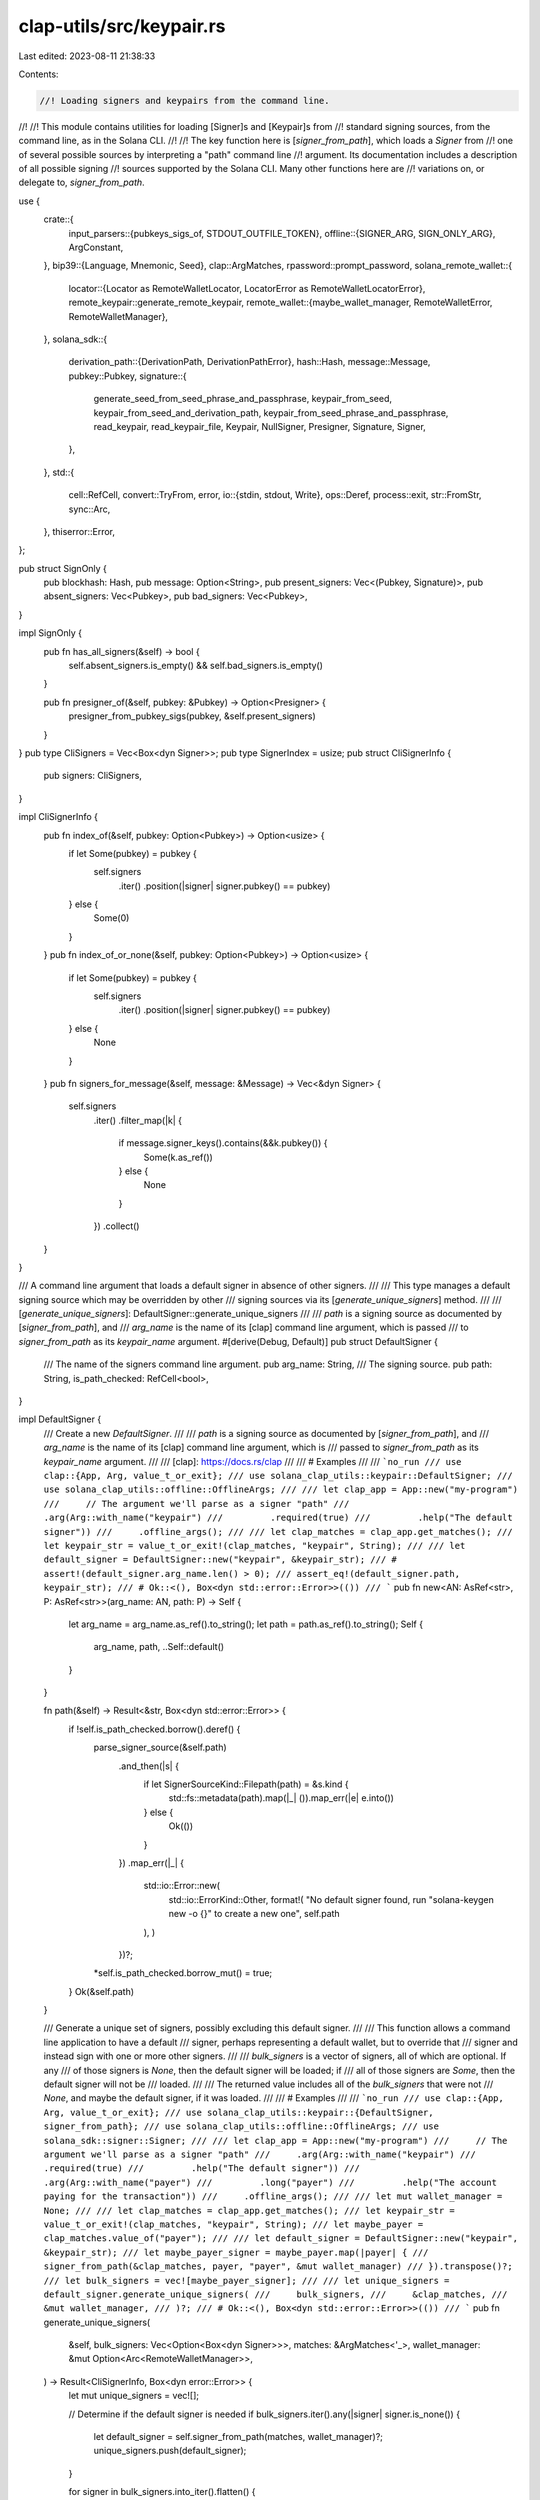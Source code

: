 clap-utils/src/keypair.rs
=========================

Last edited: 2023-08-11 21:38:33

Contents:

.. code-block:: rs

    //! Loading signers and keypairs from the command line.
//!
//! This module contains utilities for loading [Signer]s and [Keypair]s from
//! standard signing sources, from the command line, as in the Solana CLI.
//!
//! The key function here is [`signer_from_path`], which loads a `Signer` from
//! one of several possible sources by interpreting a "path" command line
//! argument. Its documentation includes a description of all possible signing
//! sources supported by the Solana CLI. Many other functions here are
//! variations on, or delegate to, `signer_from_path`.

use {
    crate::{
        input_parsers::{pubkeys_sigs_of, STDOUT_OUTFILE_TOKEN},
        offline::{SIGNER_ARG, SIGN_ONLY_ARG},
        ArgConstant,
    },
    bip39::{Language, Mnemonic, Seed},
    clap::ArgMatches,
    rpassword::prompt_password,
    solana_remote_wallet::{
        locator::{Locator as RemoteWalletLocator, LocatorError as RemoteWalletLocatorError},
        remote_keypair::generate_remote_keypair,
        remote_wallet::{maybe_wallet_manager, RemoteWalletError, RemoteWalletManager},
    },
    solana_sdk::{
        derivation_path::{DerivationPath, DerivationPathError},
        hash::Hash,
        message::Message,
        pubkey::Pubkey,
        signature::{
            generate_seed_from_seed_phrase_and_passphrase, keypair_from_seed,
            keypair_from_seed_and_derivation_path, keypair_from_seed_phrase_and_passphrase,
            read_keypair, read_keypair_file, Keypair, NullSigner, Presigner, Signature, Signer,
        },
    },
    std::{
        cell::RefCell,
        convert::TryFrom,
        error,
        io::{stdin, stdout, Write},
        ops::Deref,
        process::exit,
        str::FromStr,
        sync::Arc,
    },
    thiserror::Error,
};

pub struct SignOnly {
    pub blockhash: Hash,
    pub message: Option<String>,
    pub present_signers: Vec<(Pubkey, Signature)>,
    pub absent_signers: Vec<Pubkey>,
    pub bad_signers: Vec<Pubkey>,
}

impl SignOnly {
    pub fn has_all_signers(&self) -> bool {
        self.absent_signers.is_empty() && self.bad_signers.is_empty()
    }

    pub fn presigner_of(&self, pubkey: &Pubkey) -> Option<Presigner> {
        presigner_from_pubkey_sigs(pubkey, &self.present_signers)
    }
}
pub type CliSigners = Vec<Box<dyn Signer>>;
pub type SignerIndex = usize;
pub struct CliSignerInfo {
    pub signers: CliSigners,
}

impl CliSignerInfo {
    pub fn index_of(&self, pubkey: Option<Pubkey>) -> Option<usize> {
        if let Some(pubkey) = pubkey {
            self.signers
                .iter()
                .position(|signer| signer.pubkey() == pubkey)
        } else {
            Some(0)
        }
    }
    pub fn index_of_or_none(&self, pubkey: Option<Pubkey>) -> Option<usize> {
        if let Some(pubkey) = pubkey {
            self.signers
                .iter()
                .position(|signer| signer.pubkey() == pubkey)
        } else {
            None
        }
    }
    pub fn signers_for_message(&self, message: &Message) -> Vec<&dyn Signer> {
        self.signers
            .iter()
            .filter_map(|k| {
                if message.signer_keys().contains(&&k.pubkey()) {
                    Some(k.as_ref())
                } else {
                    None
                }
            })
            .collect()
    }
}

/// A command line argument that loads a default signer in absence of other signers.
///
/// This type manages a default signing source which may be overridden by other
/// signing sources via its [`generate_unique_signers`] method.
///
/// [`generate_unique_signers`]: DefaultSigner::generate_unique_signers
///
/// `path` is a signing source as documented by [`signer_from_path`], and
/// `arg_name` is the name of its [clap] command line argument, which is passed
/// to `signer_from_path` as its `keypair_name` argument.
#[derive(Debug, Default)]
pub struct DefaultSigner {
    /// The name of the signers command line argument.
    pub arg_name: String,
    /// The signing source.
    pub path: String,
    is_path_checked: RefCell<bool>,
}

impl DefaultSigner {
    /// Create a new `DefaultSigner`.
    ///
    /// `path` is a signing source as documented by [`signer_from_path`], and
    /// `arg_name` is the name of its [clap] command line argument, which is
    /// passed to `signer_from_path` as its `keypair_name` argument.
    ///
    /// [clap]: https://docs.rs/clap
    ///
    /// # Examples
    ///
    /// ```no_run
    /// use clap::{App, Arg, value_t_or_exit};
    /// use solana_clap_utils::keypair::DefaultSigner;
    /// use solana_clap_utils::offline::OfflineArgs;
    ///
    /// let clap_app = App::new("my-program")
    ///     // The argument we'll parse as a signer "path"
    ///     .arg(Arg::with_name("keypair")
    ///         .required(true)
    ///         .help("The default signer"))
    ///     .offline_args();
    ///
    /// let clap_matches = clap_app.get_matches();
    /// let keypair_str = value_t_or_exit!(clap_matches, "keypair", String);
    ///
    /// let default_signer = DefaultSigner::new("keypair", &keypair_str);
    /// # assert!(default_signer.arg_name.len() > 0);
    /// assert_eq!(default_signer.path, keypair_str);
    /// # Ok::<(), Box<dyn std::error::Error>>(())
    /// ```
    pub fn new<AN: AsRef<str>, P: AsRef<str>>(arg_name: AN, path: P) -> Self {
        let arg_name = arg_name.as_ref().to_string();
        let path = path.as_ref().to_string();
        Self {
            arg_name,
            path,
            ..Self::default()
        }
    }

    fn path(&self) -> Result<&str, Box<dyn std::error::Error>> {
        if !self.is_path_checked.borrow().deref() {
            parse_signer_source(&self.path)
                .and_then(|s| {
                    if let SignerSourceKind::Filepath(path) = &s.kind {
                        std::fs::metadata(path).map(|_| ()).map_err(|e| e.into())
                    } else {
                        Ok(())
                    }
                })
                .map_err(|_| {
                    std::io::Error::new(
                        std::io::ErrorKind::Other,
                        format!(
                        "No default signer found, run \"solana-keygen new -o {}\" to create a new one",
                        self.path
                    ),
                    )
                })?;
            *self.is_path_checked.borrow_mut() = true;
        }
        Ok(&self.path)
    }

    /// Generate a unique set of signers, possibly excluding this default signer.
    ///
    /// This function allows a command line application to have a default
    /// signer, perhaps representing a default wallet, but to override that
    /// signer and instead sign with one or more other signers.
    ///
    /// `bulk_signers` is a vector of signers, all of which are optional. If any
    /// of those signers is `None`, then the default signer will be loaded; if
    /// all of those signers are `Some`, then the default signer will not be
    /// loaded.
    ///
    /// The returned value includes all of the `bulk_signers` that were not
    /// `None`, and maybe the default signer, if it was loaded.
    ///
    /// # Examples
    ///
    /// ```no_run
    /// use clap::{App, Arg, value_t_or_exit};
    /// use solana_clap_utils::keypair::{DefaultSigner, signer_from_path};
    /// use solana_clap_utils::offline::OfflineArgs;
    /// use solana_sdk::signer::Signer;
    ///
    /// let clap_app = App::new("my-program")
    ///     // The argument we'll parse as a signer "path"
    ///     .arg(Arg::with_name("keypair")
    ///         .required(true)
    ///         .help("The default signer"))
    ///     .arg(Arg::with_name("payer")
    ///         .long("payer")
    ///         .help("The account paying for the transaction"))
    ///     .offline_args();
    ///
    /// let mut wallet_manager = None;
    ///
    /// let clap_matches = clap_app.get_matches();
    /// let keypair_str = value_t_or_exit!(clap_matches, "keypair", String);
    /// let maybe_payer = clap_matches.value_of("payer");
    ///
    /// let default_signer = DefaultSigner::new("keypair", &keypair_str);
    /// let maybe_payer_signer = maybe_payer.map(|payer| {
    ///     signer_from_path(&clap_matches, payer, "payer", &mut wallet_manager)
    /// }).transpose()?;
    /// let bulk_signers = vec![maybe_payer_signer];
    ///
    /// let unique_signers = default_signer.generate_unique_signers(
    ///     bulk_signers,
    ///     &clap_matches,
    ///     &mut wallet_manager,
    /// )?;
    /// # Ok::<(), Box<dyn std::error::Error>>(())
    /// ```
    pub fn generate_unique_signers(
        &self,
        bulk_signers: Vec<Option<Box<dyn Signer>>>,
        matches: &ArgMatches<'_>,
        wallet_manager: &mut Option<Arc<RemoteWalletManager>>,
    ) -> Result<CliSignerInfo, Box<dyn error::Error>> {
        let mut unique_signers = vec![];

        // Determine if the default signer is needed
        if bulk_signers.iter().any(|signer| signer.is_none()) {
            let default_signer = self.signer_from_path(matches, wallet_manager)?;
            unique_signers.push(default_signer);
        }

        for signer in bulk_signers.into_iter().flatten() {
            if !unique_signers.iter().any(|s| s == &signer) {
                unique_signers.push(signer);
            }
        }
        Ok(CliSignerInfo {
            signers: unique_signers,
        })
    }

    /// Loads the default [Signer] from one of several possible sources.
    ///
    /// The `path` is not strictly a file system path, but is interpreted as
    /// various types of _signing source_, depending on its format, one of which
    /// is a path to a keypair file. Some sources may require user interaction
    /// in the course of calling this function.
    ///
    /// This simply delegates to the [`signer_from_path`] free function, passing
    /// it the `DefaultSigner`s `path` and `arg_name` fields as the `path` and
    /// `keypair_name` arguments.
    ///
    /// See the [`signer_from_path`] free function for full documentation of how
    /// this function interprets its arguments.
    ///
    /// # Examples
    ///
    /// ```no_run
    /// use clap::{App, Arg, value_t_or_exit};
    /// use solana_clap_utils::keypair::DefaultSigner;
    /// use solana_clap_utils::offline::OfflineArgs;
    ///
    /// let clap_app = App::new("my-program")
    ///     // The argument we'll parse as a signer "path"
    ///     .arg(Arg::with_name("keypair")
    ///         .required(true)
    ///         .help("The default signer"))
    ///     .offline_args();
    ///
    /// let clap_matches = clap_app.get_matches();
    /// let keypair_str = value_t_or_exit!(clap_matches, "keypair", String);
    /// let default_signer = DefaultSigner::new("keypair", &keypair_str);
    /// let mut wallet_manager = None;
    ///
    /// let signer = default_signer.signer_from_path(
    ///     &clap_matches,
    ///     &mut wallet_manager,
    /// )?;
    /// # Ok::<(), Box<dyn std::error::Error>>(())
    /// ```
    pub fn signer_from_path(
        &self,
        matches: &ArgMatches,
        wallet_manager: &mut Option<Arc<RemoteWalletManager>>,
    ) -> Result<Box<dyn Signer>, Box<dyn std::error::Error>> {
        signer_from_path(matches, self.path()?, &self.arg_name, wallet_manager)
    }

    /// Loads the default [Signer] from one of several possible sources.
    ///
    /// The `path` is not strictly a file system path, but is interpreted as
    /// various types of _signing source_, depending on its format, one of which
    /// is a path to a keypair file. Some sources may require user interaction
    /// in the course of calling this function.
    ///
    /// This simply delegates to the [`signer_from_path_with_config`] free
    /// function, passing it the `DefaultSigner`s `path` and `arg_name` fields
    /// as the `path` and `keypair_name` arguments.
    ///
    /// See the [`signer_from_path`] free function for full documentation of how
    /// this function interprets its arguments.
    ///
    /// # Examples
    ///
    /// ```no_run
    /// use clap::{App, Arg, value_t_or_exit};
    /// use solana_clap_utils::keypair::{SignerFromPathConfig, DefaultSigner};
    /// use solana_clap_utils::offline::OfflineArgs;
    ///
    /// let clap_app = App::new("my-program")
    ///     // The argument we'll parse as a signer "path"
    ///     .arg(Arg::with_name("keypair")
    ///         .required(true)
    ///         .help("The default signer"))
    ///     .offline_args();
    ///
    /// let clap_matches = clap_app.get_matches();
    /// let keypair_str = value_t_or_exit!(clap_matches, "keypair", String);
    /// let default_signer = DefaultSigner::new("keypair", &keypair_str);
    /// let mut wallet_manager = None;
    ///
    /// // Allow pubkey signers without accompanying signatures
    /// let config = SignerFromPathConfig {
    ///     allow_null_signer: true,
    /// };
    ///
    /// let signer = default_signer.signer_from_path_with_config(
    ///     &clap_matches,
    ///     &mut wallet_manager,
    ///     &config,
    /// )?;
    /// # Ok::<(), Box<dyn std::error::Error>>(())
    /// ```
    pub fn signer_from_path_with_config(
        &self,
        matches: &ArgMatches,
        wallet_manager: &mut Option<Arc<RemoteWalletManager>>,
        config: &SignerFromPathConfig,
    ) -> Result<Box<dyn Signer>, Box<dyn std::error::Error>> {
        signer_from_path_with_config(
            matches,
            self.path()?,
            &self.arg_name,
            wallet_manager,
            config,
        )
    }
}

pub(crate) struct SignerSource {
    pub kind: SignerSourceKind,
    pub derivation_path: Option<DerivationPath>,
    pub legacy: bool,
}

impl SignerSource {
    fn new(kind: SignerSourceKind) -> Self {
        Self {
            kind,
            derivation_path: None,
            legacy: false,
        }
    }

    fn new_legacy(kind: SignerSourceKind) -> Self {
        Self {
            kind,
            derivation_path: None,
            legacy: true,
        }
    }
}

const SIGNER_SOURCE_PROMPT: &str = "prompt";
const SIGNER_SOURCE_FILEPATH: &str = "file";
const SIGNER_SOURCE_USB: &str = "usb";
const SIGNER_SOURCE_STDIN: &str = "stdin";
const SIGNER_SOURCE_PUBKEY: &str = "pubkey";

pub(crate) enum SignerSourceKind {
    Prompt,
    Filepath(String),
    Usb(RemoteWalletLocator),
    Stdin,
    Pubkey(Pubkey),
}

impl AsRef<str> for SignerSourceKind {
    fn as_ref(&self) -> &str {
        match self {
            Self::Prompt => SIGNER_SOURCE_PROMPT,
            Self::Filepath(_) => SIGNER_SOURCE_FILEPATH,
            Self::Usb(_) => SIGNER_SOURCE_USB,
            Self::Stdin => SIGNER_SOURCE_STDIN,
            Self::Pubkey(_) => SIGNER_SOURCE_PUBKEY,
        }
    }
}

impl std::fmt::Debug for SignerSourceKind {
    fn fmt(&self, f: &mut std::fmt::Formatter) -> std::fmt::Result {
        let s: &str = self.as_ref();
        write!(f, "{s}")
    }
}

#[derive(Debug, Error)]
pub(crate) enum SignerSourceError {
    #[error("unrecognized signer source")]
    UnrecognizedSource,
    #[error(transparent)]
    RemoteWalletLocatorError(#[from] RemoteWalletLocatorError),
    #[error(transparent)]
    DerivationPathError(#[from] DerivationPathError),
    #[error(transparent)]
    IoError(#[from] std::io::Error),
}

pub(crate) fn parse_signer_source<S: AsRef<str>>(
    source: S,
) -> Result<SignerSource, SignerSourceError> {
    let source = source.as_ref();
    let source = {
        #[cfg(target_family = "windows")]
        {
            // trim matched single-quotes since cmd.exe won't
            let mut source = source;
            while let Some(trimmed) = source.strip_prefix('\'') {
                source = if let Some(trimmed) = trimmed.strip_suffix('\'') {
                    trimmed
                } else {
                    break;
                }
            }
            source.replace('\\', "/")
        }
        #[cfg(not(target_family = "windows"))]
        {
            source.to_string()
        }
    };
    match uriparse::URIReference::try_from(source.as_str()) {
        Err(_) => Err(SignerSourceError::UnrecognizedSource),
        Ok(uri) => {
            if let Some(scheme) = uri.scheme() {
                let scheme = scheme.as_str().to_ascii_lowercase();
                match scheme.as_str() {
                    SIGNER_SOURCE_PROMPT => Ok(SignerSource {
                        kind: SignerSourceKind::Prompt,
                        derivation_path: DerivationPath::from_uri_any_query(&uri)?,
                        legacy: false,
                    }),
                    SIGNER_SOURCE_FILEPATH => Ok(SignerSource::new(SignerSourceKind::Filepath(
                        uri.path().to_string(),
                    ))),
                    SIGNER_SOURCE_USB => Ok(SignerSource {
                        kind: SignerSourceKind::Usb(RemoteWalletLocator::new_from_uri(&uri)?),
                        derivation_path: DerivationPath::from_uri_key_query(&uri)?,
                        legacy: false,
                    }),
                    SIGNER_SOURCE_STDIN => Ok(SignerSource::new(SignerSourceKind::Stdin)),
                    _ => {
                        #[cfg(target_family = "windows")]
                        // On Windows, an absolute path's drive letter will be parsed as the URI
                        // scheme. Assume a filepath source in case of a single character shceme.
                        if scheme.len() == 1 {
                            return Ok(SignerSource::new(SignerSourceKind::Filepath(source)));
                        }
                        Err(SignerSourceError::UnrecognizedSource)
                    }
                }
            } else {
                match source.as_str() {
                    STDOUT_OUTFILE_TOKEN => Ok(SignerSource::new(SignerSourceKind::Stdin)),
                    ASK_KEYWORD => Ok(SignerSource::new_legacy(SignerSourceKind::Prompt)),
                    _ => match Pubkey::from_str(source.as_str()) {
                        Ok(pubkey) => Ok(SignerSource::new(SignerSourceKind::Pubkey(pubkey))),
                        Err(_) => std::fs::metadata(source.as_str())
                            .map(|_| SignerSource::new(SignerSourceKind::Filepath(source)))
                            .map_err(|err| err.into()),
                    },
                }
            }
        }
    }
}

pub fn presigner_from_pubkey_sigs(
    pubkey: &Pubkey,
    signers: &[(Pubkey, Signature)],
) -> Option<Presigner> {
    signers.iter().find_map(|(signer, sig)| {
        if *signer == *pubkey {
            Some(Presigner::new(signer, sig))
        } else {
            None
        }
    })
}

#[derive(Debug, Default)]
pub struct SignerFromPathConfig {
    pub allow_null_signer: bool,
}

/// Loads a [Signer] from one of several possible sources.
///
/// The `path` is not strictly a file system path, but is interpreted as various
/// types of _signing source_, depending on its format, one of which is a path
/// to a keypair file. Some sources may require user interaction in the course
/// of calling this function.
///
/// The result of this function is a boxed object of the [Signer] trait. To load
/// a concrete [Keypair], use the [keypair_from_path] function, though note that
/// it does not support all signer sources.
///
/// The `matches` argument is the same set of parsed [clap] matches from which
/// `path` was parsed. It is used to parse various additional command line
/// arguments, depending on which signing source is requested, as described
/// below in "Signing sources".
///
/// [clap]: https//docs.rs/clap
///
/// The `keypair_name` argument is the "name" of the signer, and is typically
/// the name of the clap argument from which the `path` argument was parsed,
/// like "keypair", "from", or "fee-payer". It is used solely for interactively
/// prompting the user, either when entering seed phrases or selecting from
/// multiple hardware wallets.
///
/// The `wallet_manager` is used for establishing connections to a hardware
/// device such as Ledger. If `wallet_manager` is a reference to `None`, and a
/// hardware signer is requested, then this function will attempt to create a
/// wallet manager, assigning it to the mutable `wallet_manager` reference. This
/// argument is typically a reference to `None`.
///
/// # Signing sources
///
/// The `path` argument can simply be a path to a keypair file, but it may also
/// be interpreted in several other ways, in the following order.
///
/// Firstly, the `path` argument may be interpreted as a [URI], with the URI
/// scheme indicating where to load the signer from. If it parses as a URI, then
/// the following schemes are supported:
///
/// - `file:` &mdash; Read the keypair from a JSON keypair file. The path portion
///    of the URI is the file path.
///
/// - `stdin:` &mdash; Read the keypair from stdin, in the JSON format used by
///   the keypair file.
///
///   Non-scheme parts of the URI are ignored.
///
/// - `prompt:` &mdash; The user will be prompted at the command line
///   for their seed phrase and passphrase.
///
///   In this URI the [query string][qs] may contain zero or one of the
///   following key/value pairs that determine the [BIP44 derivation path][dp]
///   of the private key from the seed:
///
///   - `key` &mdash; In this case the value is either one or two numerical
///     indexes separated by a slash, which represent the "account", and
///     "change" components of the BIP44 derivation path. Example: `key=0/0`.
///
///   - `full-path` &mdash; In this case the value is a full derivation path,
///     and the user is responsible for ensuring it is correct. Example:
///     `full-path=m/44/501/0/0/0`.
///
///   If neither is provided, then the default derivation path is used.
///
///   Note that when specifying derivation paths, this routine will convert all
///   indexes into ["hardened"] indexes, even if written as "normal" indexes.
///
///   Other components of the URI besides the scheme and query string are ignored.
///
///   If the "skip_seed_phrase_validation" argument, as defined in
///   [SKIP_SEED_PHRASE_VALIDATION_ARG] is found in `matches`, then the keypair
///   seed will be generated directly from the seed phrase, without parsing or
///   validating it as a BIP39 seed phrase. This allows the use of non-BIP39 seed
///   phrases.
///
/// - `usb:` &mdash; Use a USB hardware device as the signer. In this case, the
///   URI host indicates the device type, and is required. The only currently valid host
///   value is "ledger".
///
///   Optionally, the first segment of the URI path indicates the base-58
///   encoded pubkey of the wallet, and the "account" and "change" indices of
///   the derivation path can be specified with the `key=` query parameter, as
///   with the `prompt:` URI.
///
///   Examples:
///
///   - `usb://ledger`
///   - `usb://ledger?key=0/0`
///   - `usb://ledger/9rPVSygg3brqghvdZ6wsL2i5YNQTGhXGdJzF65YxaCQd`
///   - `usb://ledger/9rPVSygg3brqghvdZ6wsL2i5YNQTGhXGdJzF65YxaCQd?key=0/0`
///
/// Next the `path` argument may be one of the following strings:
///
/// - `-` &mdash; Read the keypair from stdin. This is the same as the `stdin:`
///   URI scheme.
///
/// - `ASK` &mdash; The user will be prompted at the command line for their seed
///   phrase and passphrase. _This uses a legacy key derivation method and should
///   usually be avoided in favor of `prompt:`._
///
/// Next, if the `path` argument parses as a base-58 public key, then the signer
/// is created without a private key, but with presigned signatures, each parsed
/// from the additional command line arguments, provided by the `matches`
/// argument.
///
/// In this case, the remaining command line arguments are searched for clap
/// arguments named "signer", as defined by [SIGNER_ARG], and each is parsed as
/// a key-value pair of the form "pubkey=signature", where `pubkey` is the same
/// base-58 public key, and `signature` is a serialized signature produced by
/// the corresponding keypair. One of the "signer" signatures must be for the
/// pubkey specified in `path` or this function will return an error; unless the
/// "sign_only" clap argument, as defined by [SIGN_ONLY_ARG], is present in
/// `matches`, in which case the signer will be created with no associated
/// signatures.
///
/// Finally, if `path`, interpreted as a file path, represents a file on disk,
/// then the signer is created by reading that file as a JSON-serialized
/// keypair. This is the same as the `file:` URI scheme.
///
/// [qs]: https://en.wikipedia.org/wiki/Query_string
/// [dp]: https://github.com/bitcoin/bips/blob/master/bip-0044.mediawiki
/// [URI]: https://en.wikipedia.org/wiki/Uniform_Resource_Identifier
/// ["hardened"]: https://wiki.trezor.io/Hardened_and_non-hardened_derivation
///
/// # Examples
///
/// This shows a reasonable way to set up clap to parse all possible signer
/// sources. Note the use of the [`OfflineArgs::offline_args`] method to add
/// correct clap definitions of the `--signer` and `--sign-only` arguments, as
/// required by the base-58 pubkey offline signing method.
///
/// [`OfflineArgs::offline_args`]: crate::offline::OfflineArgs::offline_args
///
/// ```no_run
/// use clap::{App, Arg, value_t_or_exit};
/// use solana_clap_utils::keypair::signer_from_path;
/// use solana_clap_utils::offline::OfflineArgs;
///
/// let clap_app = App::new("my-program")
///     // The argument we'll parse as a signer "path"
///     .arg(Arg::with_name("keypair")
///         .required(true)
///         .help("The default signer"))
///     .offline_args();
///
/// let clap_matches = clap_app.get_matches();
/// let keypair_str = value_t_or_exit!(clap_matches, "keypair", String);
/// let mut wallet_manager = None;
/// let signer = signer_from_path(
///     &clap_matches,
///     &keypair_str,
///     "keypair",
///     &mut wallet_manager,
/// )?;
/// # Ok::<(), Box<dyn std::error::Error>>(())
/// ```
pub fn signer_from_path(
    matches: &ArgMatches,
    path: &str,
    keypair_name: &str,
    wallet_manager: &mut Option<Arc<RemoteWalletManager>>,
) -> Result<Box<dyn Signer>, Box<dyn error::Error>> {
    let config = SignerFromPathConfig::default();
    signer_from_path_with_config(matches, path, keypair_name, wallet_manager, &config)
}

/// Loads a [Signer] from one of several possible sources.
///
/// The `path` is not strictly a file system path, but is interpreted as various
/// types of _signing source_, depending on its format, one of which is a path
/// to a keypair file. Some sources may require user interaction in the course
/// of calling this function.
///
/// This is the same as [`signer_from_path`] except that it additionaolly
/// accepts a [`SignerFromPathConfig`] argument.
///
/// If the `allow_null_signer` field of `config` is `true`, then pubkey signers
/// are allowed to have zero associated signatures via additional "signer"
/// command line arguments. It the same effect as if the "sign_only" clap
/// argument is present.
///
/// See [`signer_from_path`] for full documentation of how this function
/// interprets its arguments.
///
/// # Examples
///
/// This shows a reasonable way to set up clap to parse all possible signer
/// sources. Note the use of the [`OfflineArgs::offline_args`] method to add
/// correct clap definitions of the `--signer` and `--sign-only` arguments, as
/// required by the base-58 pubkey offline signing method.
///
/// [`OfflineArgs::offline_args`]: crate::offline::OfflineArgs::offline_args
///
/// ```no_run
/// use clap::{App, Arg, value_t_or_exit};
/// use solana_clap_utils::keypair::{signer_from_path_with_config, SignerFromPathConfig};
/// use solana_clap_utils::offline::OfflineArgs;
///
/// let clap_app = App::new("my-program")
///     // The argument we'll parse as a signer "path"
///     .arg(Arg::with_name("keypair")
///         .required(true)
///         .help("The default signer"))
///     .offline_args();
///
/// let clap_matches = clap_app.get_matches();
/// let keypair_str = value_t_or_exit!(clap_matches, "keypair", String);
/// let mut wallet_manager = None;
///
/// // Allow pubkey signers without accompanying signatures
/// let config = SignerFromPathConfig {
///     allow_null_signer: true,
/// };
///
/// let signer = signer_from_path_with_config(
///     &clap_matches,
///     &keypair_str,
///     "keypair",
///     &mut wallet_manager,
///     &config,
/// )?;
/// # Ok::<(), Box<dyn std::error::Error>>(())
/// ```
pub fn signer_from_path_with_config(
    matches: &ArgMatches,
    path: &str,
    keypair_name: &str,
    wallet_manager: &mut Option<Arc<RemoteWalletManager>>,
    config: &SignerFromPathConfig,
) -> Result<Box<dyn Signer>, Box<dyn error::Error>> {
    let SignerSource {
        kind,
        derivation_path,
        legacy,
    } = parse_signer_source(path)?;
    match kind {
        SignerSourceKind::Prompt => {
            let skip_validation = matches.is_present(SKIP_SEED_PHRASE_VALIDATION_ARG.name);
            Ok(Box::new(keypair_from_seed_phrase(
                keypair_name,
                skip_validation,
                false,
                derivation_path,
                legacy,
            )?))
        }
        SignerSourceKind::Filepath(path) => match read_keypair_file(&path) {
            Err(e) => Err(std::io::Error::new(
                std::io::ErrorKind::Other,
                format!("could not read keypair file \"{path}\". Run \"solana-keygen new\" to create a keypair file: {e}"),
            )
            .into()),
            Ok(file) => Ok(Box::new(file)),
        },
        SignerSourceKind::Stdin => {
            let mut stdin = std::io::stdin();
            Ok(Box::new(read_keypair(&mut stdin)?))
        }
        SignerSourceKind::Usb(locator) => {
            if wallet_manager.is_none() {
                *wallet_manager = maybe_wallet_manager()?;
            }
            if let Some(wallet_manager) = wallet_manager {
                Ok(Box::new(generate_remote_keypair(
                    locator,
                    derivation_path.unwrap_or_default(),
                    wallet_manager,
                    matches.is_present("confirm_key"),
                    keypair_name,
                )?))
            } else {
                Err(RemoteWalletError::NoDeviceFound.into())
            }
        }
        SignerSourceKind::Pubkey(pubkey) => {
            let presigner = pubkeys_sigs_of(matches, SIGNER_ARG.name)
                .as_ref()
                .and_then(|presigners| presigner_from_pubkey_sigs(&pubkey, presigners));
            if let Some(presigner) = presigner {
                Ok(Box::new(presigner))
            } else if config.allow_null_signer || matches.is_present(SIGN_ONLY_ARG.name) {
                Ok(Box::new(NullSigner::new(&pubkey)))
            } else {
                Err(std::io::Error::new(
                    std::io::ErrorKind::Other,
                    format!("missing signature for supplied pubkey: {pubkey}"),
                )
                .into())
            }
        }
    }
}

/// Loads the pubkey of a [Signer] from one of several possible sources.
///
/// The `path` is not strictly a file system path, but is interpreted as various
/// types of _signing source_, depending on its format, one of which is a path
/// to a keypair file. Some sources may require user interaction in the course
/// of calling this function.
///
/// The only difference between this function and [`signer_from_path`] is in the
/// case of a "pubkey" path: this function does not require that accompanying
/// command line arguments contain an offline signature.
///
/// See [`signer_from_path`] for full documentation of how this function
/// interprets its arguments.
///
/// # Examples
///
/// ```no_run
/// use clap::{App, Arg, value_t_or_exit};
/// use solana_clap_utils::keypair::pubkey_from_path;
///
/// let clap_app = App::new("my-program")
///     // The argument we'll parse as a signer "path"
///     .arg(Arg::with_name("keypair")
///         .required(true)
///         .help("The default signer"));
///
/// let clap_matches = clap_app.get_matches();
/// let keypair_str = value_t_or_exit!(clap_matches, "keypair", String);
/// let mut wallet_manager = None;
/// let pubkey = pubkey_from_path(
///     &clap_matches,
///     &keypair_str,
///     "keypair",
///     &mut wallet_manager,
/// )?;
/// # Ok::<(), Box<dyn std::error::Error>>(())
/// ```
pub fn pubkey_from_path(
    matches: &ArgMatches,
    path: &str,
    keypair_name: &str,
    wallet_manager: &mut Option<Arc<RemoteWalletManager>>,
) -> Result<Pubkey, Box<dyn error::Error>> {
    let SignerSource { kind, .. } = parse_signer_source(path)?;
    match kind {
        SignerSourceKind::Pubkey(pubkey) => Ok(pubkey),
        _ => Ok(signer_from_path(matches, path, keypair_name, wallet_manager)?.pubkey()),
    }
}

pub fn resolve_signer_from_path(
    matches: &ArgMatches,
    path: &str,
    keypair_name: &str,
    wallet_manager: &mut Option<Arc<RemoteWalletManager>>,
) -> Result<Option<String>, Box<dyn error::Error>> {
    let SignerSource {
        kind,
        derivation_path,
        legacy,
    } = parse_signer_source(path)?;
    match kind {
        SignerSourceKind::Prompt => {
            let skip_validation = matches.is_present(SKIP_SEED_PHRASE_VALIDATION_ARG.name);
            // This method validates the seed phrase, but returns `None` because there is no path
            // on disk or to a device
            keypair_from_seed_phrase(
                keypair_name,
                skip_validation,
                false,
                derivation_path,
                legacy,
            )
            .map(|_| None)
        }
        SignerSourceKind::Filepath(path) => match read_keypair_file(&path) {
            Err(e) => Err(std::io::Error::new(
                std::io::ErrorKind::Other,
                format!(
                    "could not read keypair file \"{path}\". \
                    Run \"solana-keygen new\" to create a keypair file: {e}"
                ),
            )
            .into()),
            Ok(_) => Ok(Some(path.to_string())),
        },
        SignerSourceKind::Stdin => {
            let mut stdin = std::io::stdin();
            // This method validates the keypair from stdin, but returns `None` because there is no
            // path on disk or to a device
            read_keypair(&mut stdin).map(|_| None)
        }
        SignerSourceKind::Usb(locator) => {
            if wallet_manager.is_none() {
                *wallet_manager = maybe_wallet_manager()?;
            }
            if let Some(wallet_manager) = wallet_manager {
                let path = generate_remote_keypair(
                    locator,
                    derivation_path.unwrap_or_default(),
                    wallet_manager,
                    matches.is_present("confirm_key"),
                    keypair_name,
                )
                .map(|keypair| keypair.path)?;
                Ok(Some(path))
            } else {
                Err(RemoteWalletError::NoDeviceFound.into())
            }
        }
        _ => Ok(Some(path.to_string())),
    }
}

// Keyword used to indicate that the user should be prompted for a keypair seed phrase
pub const ASK_KEYWORD: &str = "ASK";

pub const SKIP_SEED_PHRASE_VALIDATION_ARG: ArgConstant<'static> = ArgConstant {
    long: "skip-seed-phrase-validation",
    name: "skip_seed_phrase_validation",
    help: "Skip validation of seed phrases. Use this if your phrase does not use the BIP39 official English word list",
};

/// Prompts user for a passphrase and then asks for confirmirmation to check for mistakes
pub fn prompt_passphrase(prompt: &str) -> Result<String, Box<dyn error::Error>> {
    let passphrase = prompt_password(prompt)?;
    if !passphrase.is_empty() {
        let confirmed = rpassword::prompt_password("Enter same passphrase again: ")?;
        if confirmed != passphrase {
            return Err("Passphrases did not match".into());
        }
    }
    Ok(passphrase)
}

/// Loads a [Keypair] from one of several possible sources.
///
/// The `path` is not strictly a file system path, but is interpreted as various
/// types of _signing source_, depending on its format, one of which is a path
/// to a keypair file. Some sources may require user interaction in the course
/// of calling this function.
///
/// This is the same as [`signer_from_path`] except that it only supports
/// signing sources that can result in a [Keypair]: prompt for seed phrase,
/// keypair file, and stdin.
///
/// If `confirm_pubkey` is `true` then after deriving the pubkey, the user will
/// be prompted to confirm that the pubkey is as expected.
///
/// See [`signer_from_path`] for full documentation of how this function
/// interprets its arguments.
///
/// # Examples
///
/// ```no_run
/// use clap::{App, Arg, value_t_or_exit};
/// use solana_clap_utils::keypair::keypair_from_path;
///
/// let clap_app = App::new("my-program")
///     // The argument we'll parse as a signer "path"
///     .arg(Arg::with_name("keypair")
///         .required(true)
///         .help("The default signer"));
///
/// let clap_matches = clap_app.get_matches();
/// let keypair_str = value_t_or_exit!(clap_matches, "keypair", String);
///
/// let signer = keypair_from_path(
///     &clap_matches,
///     &keypair_str,
///     "keypair",
///     false,
/// )?;
/// # Ok::<(), Box<dyn std::error::Error>>(())
/// ```
pub fn keypair_from_path(
    matches: &ArgMatches,
    path: &str,
    keypair_name: &str,
    confirm_pubkey: bool,
) -> Result<Keypair, Box<dyn error::Error>> {
    let SignerSource {
        kind,
        derivation_path,
        legacy,
    } = parse_signer_source(path)?;
    match kind {
        SignerSourceKind::Prompt => {
            let skip_validation = matches.is_present(SKIP_SEED_PHRASE_VALIDATION_ARG.name);
            Ok(keypair_from_seed_phrase(
                keypair_name,
                skip_validation,
                confirm_pubkey,
                derivation_path,
                legacy,
            )?)
        }
        SignerSourceKind::Filepath(path) => match read_keypair_file(&path) {
            Err(e) => Err(std::io::Error::new(
                std::io::ErrorKind::Other,
                format!(
                    "could not read keypair file \"{path}\". \
                    Run \"solana-keygen new\" to create a keypair file: {e}"
                ),
            )
            .into()),
            Ok(file) => Ok(file),
        },
        SignerSourceKind::Stdin => {
            let mut stdin = std::io::stdin();
            Ok(read_keypair(&mut stdin)?)
        }
        _ => Err(std::io::Error::new(
            std::io::ErrorKind::Other,
            format!("signer of type `{kind:?}` does not support Keypair output"),
        )
        .into()),
    }
}

/// Reads user input from stdin to retrieve a seed phrase and passphrase for keypair derivation.
///
/// Optionally skips validation of seed phrase. Optionally confirms recovered
/// public key.
pub fn keypair_from_seed_phrase(
    keypair_name: &str,
    skip_validation: bool,
    confirm_pubkey: bool,
    derivation_path: Option<DerivationPath>,
    legacy: bool,
) -> Result<Keypair, Box<dyn error::Error>> {
    let seed_phrase = prompt_password(format!("[{keypair_name}] seed phrase: "))?;
    let seed_phrase = seed_phrase.trim();
    let passphrase_prompt = format!(
        "[{keypair_name}] If this seed phrase has an associated passphrase, enter it now. Otherwise, press ENTER to continue: ",
    );

    let keypair = if skip_validation {
        let passphrase = prompt_passphrase(&passphrase_prompt)?;
        if legacy {
            keypair_from_seed_phrase_and_passphrase(seed_phrase, &passphrase)?
        } else {
            let seed = generate_seed_from_seed_phrase_and_passphrase(seed_phrase, &passphrase);
            keypair_from_seed_and_derivation_path(&seed, derivation_path)?
        }
    } else {
        let sanitized = sanitize_seed_phrase(seed_phrase);
        let parse_language_fn = || {
            for language in &[
                Language::English,
                Language::ChineseSimplified,
                Language::ChineseTraditional,
                Language::Japanese,
                Language::Spanish,
                Language::Korean,
                Language::French,
                Language::Italian,
            ] {
                if let Ok(mnemonic) = Mnemonic::from_phrase(&sanitized, *language) {
                    return Ok(mnemonic);
                }
            }
            Err("Can't get mnemonic from seed phrases")
        };
        let mnemonic = parse_language_fn()?;
        let passphrase = prompt_passphrase(&passphrase_prompt)?;
        let seed = Seed::new(&mnemonic, &passphrase);
        if legacy {
            keypair_from_seed(seed.as_bytes())?
        } else {
            keypair_from_seed_and_derivation_path(seed.as_bytes(), derivation_path)?
        }
    };

    if confirm_pubkey {
        let pubkey = keypair.pubkey();
        print!("Recovered pubkey `{pubkey:?}`. Continue? (y/n): ");
        let _ignored = stdout().flush();
        let mut input = String::new();
        stdin().read_line(&mut input).expect("Unexpected input");
        if input.to_lowercase().trim() != "y" {
            println!("Exiting");
            exit(1);
        }
    }

    Ok(keypair)
}

fn sanitize_seed_phrase(seed_phrase: &str) -> String {
    seed_phrase
        .split_whitespace()
        .collect::<Vec<&str>>()
        .join(" ")
}

#[cfg(test)]
mod tests {
    use {
        super::*,
        crate::offline::OfflineArgs,
        clap::{value_t_or_exit, App, Arg},
        solana_remote_wallet::{locator::Manufacturer, remote_wallet::initialize_wallet_manager},
        solana_sdk::{signer::keypair::write_keypair_file, system_instruction},
        tempfile::{NamedTempFile, TempDir},
    };

    #[test]
    fn test_sanitize_seed_phrase() {
        let seed_phrase = " Mary   had\ta\u{2009}little  \n\t lamb";
        assert_eq!(
            "Mary had a little lamb".to_owned(),
            sanitize_seed_phrase(seed_phrase)
        );
    }

    #[test]
    fn test_signer_info_signers_for_message() {
        let source = Keypair::new();
        let fee_payer = Keypair::new();
        let nonsigner1 = Keypair::new();
        let nonsigner2 = Keypair::new();
        let recipient = Pubkey::new_unique();
        let message = Message::new(
            &[system_instruction::transfer(
                &source.pubkey(),
                &recipient,
                42,
            )],
            Some(&fee_payer.pubkey()),
        );
        let signers = vec![
            Box::new(fee_payer) as Box<dyn Signer>,
            Box::new(source) as Box<dyn Signer>,
            Box::new(nonsigner1) as Box<dyn Signer>,
            Box::new(nonsigner2) as Box<dyn Signer>,
        ];
        let signer_info = CliSignerInfo { signers };
        let msg_signers = signer_info.signers_for_message(&message);
        let signer_pubkeys = msg_signers.iter().map(|s| s.pubkey()).collect::<Vec<_>>();
        let expect = vec![
            signer_info.signers[0].pubkey(),
            signer_info.signers[1].pubkey(),
        ];
        assert_eq!(signer_pubkeys, expect);
    }

    #[test]
    fn test_parse_signer_source() {
        assert!(matches!(
            parse_signer_source(STDOUT_OUTFILE_TOKEN).unwrap(),
            SignerSource {
                kind: SignerSourceKind::Stdin,
                derivation_path: None,
                legacy: false,
            }
        ));
        let stdin = "stdin:".to_string();
        assert!(matches!(
            parse_signer_source(stdin).unwrap(),
            SignerSource {
                kind: SignerSourceKind::Stdin,
                derivation_path: None,
                legacy: false,
            }
        ));
        assert!(matches!(
            parse_signer_source(ASK_KEYWORD).unwrap(),
            SignerSource {
                kind: SignerSourceKind::Prompt,
                derivation_path: None,
                legacy: true,
            }
        ));
        let pubkey = Pubkey::new_unique();
        assert!(
            matches!(parse_signer_source(pubkey.to_string()).unwrap(), SignerSource {
                kind: SignerSourceKind::Pubkey(p),
                derivation_path: None,
                legacy: false,
            }
            if p == pubkey)
        );

        // Set up absolute and relative path strs
        let file0 = NamedTempFile::new().unwrap();
        let path = file0.path();
        assert!(path.is_absolute());
        let absolute_path_str = path.to_str().unwrap();

        let file1 = NamedTempFile::new_in(std::env::current_dir().unwrap()).unwrap();
        let path = file1.path().file_name().unwrap().to_str().unwrap();
        let path = std::path::Path::new(path);
        assert!(path.is_relative());
        let relative_path_str = path.to_str().unwrap();

        assert!(
            matches!(parse_signer_source(absolute_path_str).unwrap(), SignerSource {
                kind: SignerSourceKind::Filepath(p),
                derivation_path: None,
                legacy: false,
            } if p == absolute_path_str)
        );
        assert!(
            matches!(parse_signer_source(relative_path_str).unwrap(), SignerSource {
                kind: SignerSourceKind::Filepath(p),
                derivation_path: None,
                legacy: false,
            } if p == relative_path_str)
        );

        let usb = "usb://ledger".to_string();
        let expected_locator = RemoteWalletLocator {
            manufacturer: Manufacturer::Ledger,
            pubkey: None,
        };
        assert!(matches!(parse_signer_source(usb).unwrap(), SignerSource {
                kind: SignerSourceKind::Usb(u),
                derivation_path: None,
                legacy: false,
            } if u == expected_locator));
        let usb = "usb://ledger?key=0/0".to_string();
        let expected_locator = RemoteWalletLocator {
            manufacturer: Manufacturer::Ledger,
            pubkey: None,
        };
        let expected_derivation_path = Some(DerivationPath::new_bip44(Some(0), Some(0)));
        assert!(matches!(parse_signer_source(usb).unwrap(), SignerSource {
                kind: SignerSourceKind::Usb(u),
                derivation_path: d,
                legacy: false,
            } if u == expected_locator && d == expected_derivation_path));
        // Catchall into SignerSource::Filepath fails
        let junk = "sometextthatisnotapubkeyorfile".to_string();
        assert!(Pubkey::from_str(&junk).is_err());
        assert!(matches!(
            parse_signer_source(&junk),
            Err(SignerSourceError::IoError(_))
        ));

        let prompt = "prompt:".to_string();
        assert!(matches!(
            parse_signer_source(prompt).unwrap(),
            SignerSource {
                kind: SignerSourceKind::Prompt,
                derivation_path: None,
                legacy: false,
            }
        ));
        assert!(
            matches!(parse_signer_source(format!("file:{absolute_path_str}")).unwrap(), SignerSource {
                kind: SignerSourceKind::Filepath(p),
                derivation_path: None,
                legacy: false,
            } if p == absolute_path_str)
        );
        assert!(
            matches!(parse_signer_source(format!("file:{relative_path_str}")).unwrap(), SignerSource {
                kind: SignerSourceKind::Filepath(p),
                derivation_path: None,
                legacy: false,
            } if p == relative_path_str)
        );
    }

    #[test]
    fn signer_from_path_with_file() -> Result<(), Box<dyn std::error::Error>> {
        let dir = TempDir::new()?;
        let dir = dir.path();
        let keypair_path = dir.join("id.json");
        let keypair_path_str = keypair_path.to_str().expect("utf-8");

        let keypair = Keypair::new();
        write_keypair_file(&keypair, &keypair_path)?;

        let args = vec!["program", keypair_path_str];

        let clap_app = App::new("my-program")
            .arg(
                Arg::with_name("keypair")
                    .required(true)
                    .help("The signing keypair"),
            )
            .offline_args();

        let clap_matches = clap_app.get_matches_from(args);
        let keypair_str = value_t_or_exit!(clap_matches, "keypair", String);

        let wallet_manager = initialize_wallet_manager()?;

        let signer = signer_from_path(
            &clap_matches,
            &keypair_str,
            "signer",
            &mut Some(wallet_manager),
        )?;

        assert_eq!(keypair.pubkey(), signer.pubkey());

        Ok(())
    }
}


